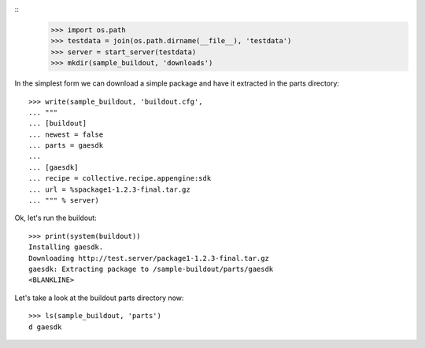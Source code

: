 ::
    >>> import os.path
    >>> testdata = join(os.path.dirname(__file__), 'testdata')
    >>> server = start_server(testdata)
    >>> mkdir(sample_buildout, 'downloads')

In the simplest form we can download a simple package and have it
extracted in the parts directory::

    >>> write(sample_buildout, 'buildout.cfg',
    ... """
    ... [buildout]
    ... newest = false
    ... parts = gaesdk
    ...
    ... [gaesdk]
    ... recipe = collective.recipe.appengine:sdk
    ... url = %spackage1-1.2.3-final.tar.gz
    ... """ % server)

Ok, let's run the buildout::

    >>> print(system(buildout))
    Installing gaesdk.
    Downloading http://test.server/package1-1.2.3-final.tar.gz
    gaesdk: Extracting package to /sample-buildout/parts/gaesdk
    <BLANKLINE>
    
Let's take a look at the buildout parts directory now::

    >>> ls(sample_buildout, 'parts')
    d gaesdk
